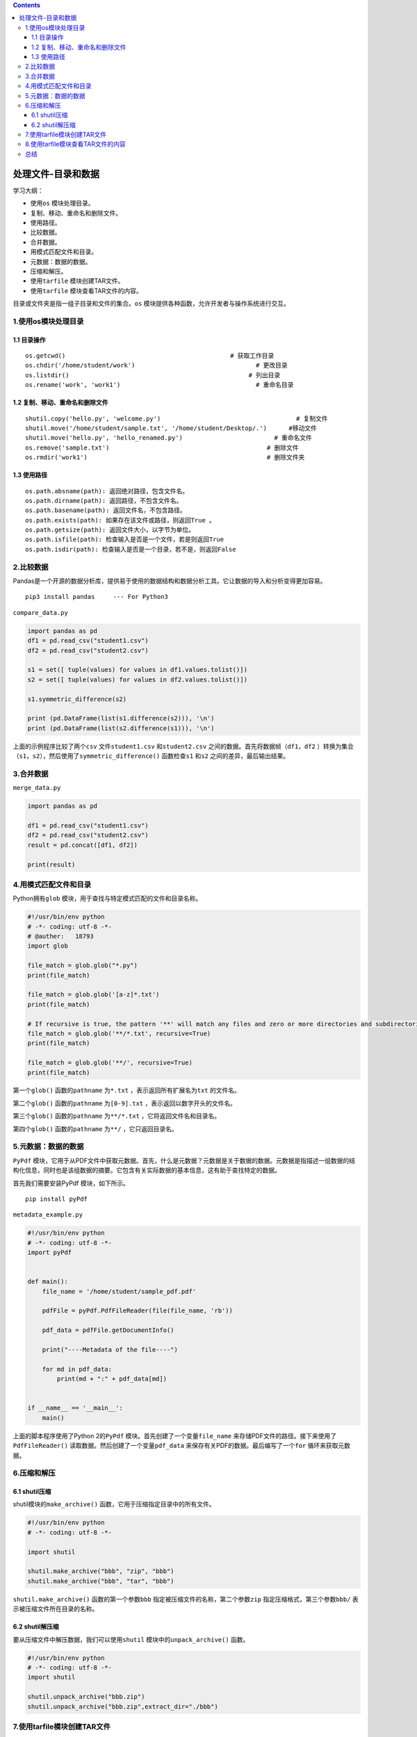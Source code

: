 .. contents::
   :depth: 3
..

处理文件-目录和数据
===================

学习大纲：

-  使用\ ``os`` 模块处理目录。
-  复制、移动、重命名和删除文件。
-  使用路径。
-  比较数据。
-  合并数据。
-  用模式匹配文件和目录。
-  元数据：数据的数据。
-  压缩和解压。
-  使用\ ``tarfile`` 模块创建TAR文件。
-  使用\ ``tarfile`` 模块查看TAR文件的内容。

目录或文件夹是指一组子目录和文件的集合。\ ``os``
模块提供各种函数，允许开发者与操作系统进行交互。

1.使用os模块处理目录
--------------------

1.1 目录操作
~~~~~~~~~~~~

::

   os.getcwd()                                             # 获取工作目录
   os.chdir('/home/student/work')                                 # 更改目录
   os.listdir()                                                 # 列出目录
   os.rename('work', 'work1')                                     # 重命名目录

1.2 复制、移动、重命名和删除文件
~~~~~~~~~~~~~~~~~~~~~~~~~~~~~~~~

::

   shutil.copy('hello.py', 'welcome.py')                                     # 复制文件
   shutil.move('/home/student/sample.txt', '/home/student/Desktop/.')      #移动文件
   shutil.move('hello.py', 'hello_renamed.py')                         # 重命名文件
   os.remove('sample.txt')                                           # 删除文件
   os.rmdir('work1')                                                 # 删除文件夹

1.3 使用路径
~~~~~~~~~~~~

::

   os.path.absname(path): 返回绝对路径，包含文件名。
   os.path.dirname(path): 返回路径，不包含文件名。
   os.path.basename(path): 返回文件名，不包含路径。
   os.path.exists(path): 如果存在该文件或路径，则返回True 。
   os.path.getsize(path): 返回文件大小，以字节为单位。
   os.path.isfile(path): 检查输入是否是一个文件，若是则返回True 
   os.path.isdir(path): 检查输入是否是一个目录，若不是，则返回False 

2.比较数据
----------

Pandas是一个开源的数据分析库，提供易于使用的数据结构和数据分析工具。它让数据的导入和分析变得更加容易。

::

   pip3 install pandas     --- For Python3

``compare_data.py``

.. code:: python

   import pandas as pd
   df1 = pd.read_csv("student1.csv")
   df2 = pd.read_csv("student2.csv")

   s1 = set([ tuple(values) for values in df1.values.tolist()])
   s2 = set([ tuple(values) for values in df2.values.tolist()])

   s1.symmetric_difference(s2)

   print (pd.DataFrame(list(s1.difference(s2))), '\n')
   print (pd.DataFrame(list(s2.difference(s1))), '\n')

上面的示例程序比较了两个\ ``csv`` 文件\ ``student1.csv``
和\ ``student2.csv`` 之间的数据。首先将数据帧（\ ``df1，df2``
）转换为集合（\ ``s1，s2``\ ），然后使用了\ ``symmetric_difference()``
函数检查\ ``s1`` 和\ ``s2`` 之间的差异，最后输出结果。

3.合并数据
----------

``merge_data.py``

.. code:: python

   import pandas as pd

   df1 = pd.read_csv("student1.csv")
   df2 = pd.read_csv("student2.csv")
   result = pd.concat([df1, df2])

   print(result)

4.用模式匹配文件和目录
----------------------

Python拥有\ ``glob`` 模块，用于查找与特定模式匹配的文件和目录名称。

.. code:: python

   #!/usr/bin/env python
   # -*- coding: utf-8 -*-
   # @auther:   18793
   import glob

   file_match = glob.glob("*.py")
   print(file_match)

   file_match = glob.glob('[a-z]*.txt')
   print(file_match)

   # If recursive is true, the pattern '**' will match any files and zero or more directories and subdirectories.
   file_match = glob.glob('**/*.txt', recursive=True)
   print(file_match)

   file_match = glob.glob('**/', recursive=True)
   print(file_match)

第一个\ ``glob()`` 函数的\ ``pathname`` 为\ ``*.txt``
，表示返回所有扩展名为\ ``txt`` 的文件名。

第二个\ ``glob()`` 函数的\ ``pathname`` 为\ ``[0-9].txt``
，表示返回以数字开头的文件名。

第三个\ ``glob()`` 函数的\ ``pathname`` 为\ ``**/*.txt``
，它将返回文件名和目录名。

第四个\ ``glob()`` 函数的\ ``pathname`` 为\ ``**/`` ，它只返回目录名。

5.元数据：数据的数据
--------------------

``PyPdf``
模块，它用于从PDF文件中获取元数据。首先，什么是元数据？元数据是关于数据的数据。元数据是指描述一组数据的结构化信息，同时也是该组数据的摘要。它包含有关实际数据的基本信息，这有助于查找特定的数据。

首先我们需要安装PyPdf 模块，如下所示。

::

   pip install pyPdf

``metadata_example.py``

.. code:: python

   #!/usr/bin/env python
   # -*- coding: utf-8 -*-
   import pyPdf


   def main():
       file_name = '/home/student/sample_pdf.pdf'

       pdfFile = pyPdf.PdfFileReader(file(file_name, 'rb'))

       pdf_data = pdfFile.getDocumentInfo()

       print("----Metadata of the file----")

       for md in pdf_data:
           print(md + ":" + pdf_data[md])


   if __name__ == '__main__':
       main()

上面的脚本程序使用了Python 2的\ ``PyPdf``
模块。首先创建了一个变量\ ``file_name``
来存储PDF文件的路径。接下来使用了\ ``PdfFileReader()``
读取数据。然后创建了一个变量\ ``pdf_data``
来保存有关PDF的数据。最后编写了一个\ ``for`` 循环来获取元数据。

6.压缩和解压
------------

6.1 shutil压缩
~~~~~~~~~~~~~~

shutil模块的\ ``make_archive()`` 函数，它用于压缩指定目录中的所有文件。

.. code:: python

   #!/usr/bin/env python
   # -*- coding: utf-8 -*-

   import shutil

   shutil.make_archive("bbb", "zip", "bbb")
   shutil.make_archive("bbb", "tar", "bbb")

``shutil.make_archive()`` 函数的第一个参数\ ``bbb``
指定被压缩文件的名称，第二个参数\ ``zip``
指定压缩格式，第三个参数\ ``bbb/`` 表示被压缩文件所在目录的名称。

6.2 shutil解压缩
~~~~~~~~~~~~~~~~

要从压缩文件中解压数据，我们可以使用\ ``shutil``
模块中的\ ``unpack_archive()`` 函数。

.. code:: python

   #!/usr/bin/env python
   # -*- coding: utf-8 -*-
   import shutil

   shutil.unpack_archive("bbb.zip")
   shutil.unpack_archive("bbb.zip",extract_dir="./bbb")

7.使用tarfile模块创建TAR文件
----------------------------

.. code:: python

   #!/usr/bin/env python
   # -*- coding: utf-8 -*-
   import tarfile

   tar_file = tarfile.open("work.tar.gz", "w:gz")

   for name in ["list_dir.py", "take_backup.py"]:
       tar_file.add(name)

   tar_file.close()

8.使用tarfile模块查看TAR文件的内容
----------------------------------

.. code:: python

   #!/usr/bin/env python
   # -*- coding: utf-8 -*-
   import tarfile

   tar_file = tarfile.open("work.tar.gz", "r:gz")
   print(tar_file.getnames())

``tarfile`` 模块查看创建的TAR文件的内容。其中，使用了\ ``getnames()``
函数来读取数据。

总结
----

我们学习了如何编写处理文件和目录的Python脚本程序，还学习了如何使用\ ``os``
模块来处理目录。然后学习了如何复制、移动、重命名和删除文件，

并了解了Python中的Pandas模块，它可以用于比较和合并数据。最后学习了如何使用\ ``tarfile``
模块创建TAR文件和查看TAR文件的内容，并且学习了如何在搜索文件和目录时进行模式匹配。
